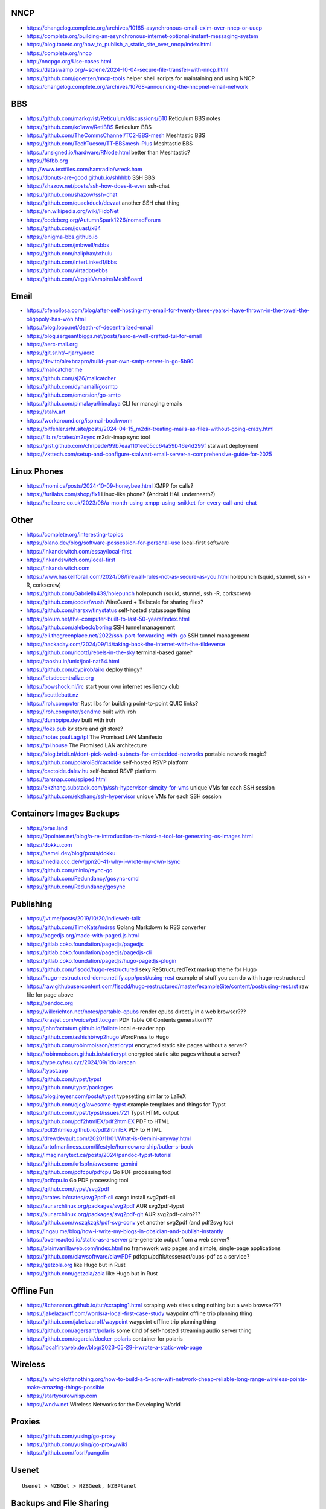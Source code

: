 NNCP
----

* https://changelog.complete.org/archives/10165-asynchronous-email-exim-over-nncp-or-uucp
* https://complete.org/building-an-asynchronous-internet-optional-instant-messaging-system
* https://blog.taoetc.org/how_to_publish_a_static_site_over_nncp/index.html
* https://complete.org/nncp
* http://nncpgo.org/Use-cases.html
* https://dataswamp.org/~solene/2024-10-04-secure-file-transfer-with-nncp.html
* https://github.com/jgoerzen/nncp-tools  helper shell scripts for maintaining and using NNCP
* https://changelog.complete.org/archives/10768-announcing-the-nncpnet-email-network


BBS
---

* https://github.com/markqvist/Reticulum/discussions/610  Reticulum BBS notes
* https://github.com/kc1awv/RetiBBS  Reticulum BBS
* https://github.com/TheCommsChannel/TC2-BBS-mesh  Meshtastic BBS
* https://github.com/TechTucson/TT-BBSmesh-Plus  Meshtastic BBS
* https://unsigned.io/hardware/RNode.html  better than Meshtastic?
* https://f6fbb.org
* http://www.textfiles.com/hamradio/wreck.ham
* https://donuts-are-good.github.io/shhhbb  SSH BBS
* https://shazow.net/posts/ssh-how-does-it-even  ssh-chat
* https://github.com/shazow/ssh-chat
* https://github.com/quackduck/devzat  another SSH chat thing
* https://en.wikipedia.org/wiki/FidoNet
* https://codeberg.org/AutumnSpark1226/nomadForum
* https://github.com/jquast/x84
* https://enigma-bbs.github.io
* https://github.com/jmbwell/rsbbs
* https://github.com/haliphax/xthulu
* https://github.com/InterLinked1/lbbs
* https://github.com/virtadpt/ebbs
* https://github.com/VeggieVampire/MeshBoard


Email
-----

* https://cfenollosa.com/blog/after-self-hosting-my-email-for-twenty-three-years-i-have-thrown-in-the-towel-the-oligopoly-has-won.html
* https://blog.lopp.net/death-of-decentralized-email
* https://blog.sergeantbiggs.net/posts/aerc-a-well-crafted-tui-for-email
* https://aerc-mail.org
* https://git.sr.ht/~rjarry/aerc
* https://dev.to/alexbczpro/build-your-own-smtp-server-in-go-5b90
* https://mailcatcher.me
* https://github.com/sj26/mailcatcher
* https://github.com/dynamail/gosmtp
* https://github.com/emersion/go-smtp
* https://github.com/pimalaya/himalaya  CLI for managing emails
* https://stalw.art
* https://workaround.org/ispmail-bookworm
* https://bitfehler.srht.site/posts/2024-04-15_m2dir-treating-mails-as-files-without-going-crazy.html
* https://lib.rs/crates/m2sync  m2dir-imap sync tool
* https://gist.github.com/chripede/99b7eaa1101ee05cc64a59b46e4d299f  stalwart deployment
* https://vkttech.com/setup-and-configure-stalwart-email-server-a-comprehensive-guide-for-2025


Linux Phones
------------

* https://momi.ca/posts/2024-10-09-honeybee.html  XMPP for calls?
* https://furilabs.com/shop/flx1  Linux-like phone? (Android HAL underneath?)
* https://neilzone.co.uk/2023/08/a-month-using-xmpp-using-snikket-for-every-call-and-chat


Other
-----

* https://complete.org/interesting-topics
* https://olano.dev/blog/software-possession-for-personal-use  local-first software
* https://inkandswitch.com/essay/local-first
* https://inkandswitch.com/local-first
* https://inkandswitch.com
* https://www.haskellforall.com/2024/08/firewall-rules-not-as-secure-as-you.html  holepunch (squid, stunnel, ssh -R, corkscrew)
* https://github.com/Gabriella439/holepunch  holepunch (squid, stunnel, ssh -R, corkscrew)
* https://github.com/coder/wush  WireGuard + Tailscale for sharing files?
* https://github.com/harsxv/tinystatus  self-hosted statuspage thing
* https://ploum.net/the-computer-built-to-last-50-years/index.html
* https://github.com/alebeck/boring  SSH tunnel management
* https://eli.thegreenplace.net/2022/ssh-port-forwarding-with-go  SSH tunnel management
* https://hackaday.com/2024/09/14/taking-back-the-internet-with-the-tildeverse
* https://github.com/ricott1/rebels-in-the-sky  terminal-based game?
* https://taoshu.in/unix/jool-nat64.html
* https://github.com/bypirob/airo  deploy thingy?
* https://letsdecentralize.org
* https://bowshock.nl/irc  start your own internet resiliency club
* https://scuttlebutt.nz
* https://iroh.computer  Rust libs for building point-to-point QUIC links?
* https://iroh.computer/sendme  built with iroh
* https://dumbpipe.dev  built with iroh
* https://foks.pub  kv store and git store?
* https://notes.pault.ag/tpl  The Promised LAN Manifesto
* https://tpl.house  The Promised LAN architecture
* https://blog.brixit.nl/dont-pick-weird-subnets-for-embedded-networks  portable network magic?
* https://github.com/polaroi8d/cactoide  self-hosted RSVP platform
* https://cactoide.dalev.hu  self-hosted RSVP platform
* https://tarsnap.com/spiped.html
* https://ekzhang.substack.com/p/ssh-hypervisor-simcity-for-vms  unique VMs for each SSH session
* https://github.com/ekzhang/ssh-hypervisor  unique VMs for each SSH session


Containers Images Backups
-------------------------

* https://oras.land
* https://0pointer.net/blog/a-re-introduction-to-mkosi-a-tool-for-generating-os-images.html
* https://dokku.com
* https://hamel.dev/blog/posts/dokku
* https://media.ccc.de/v/gpn20-41-why-i-wrote-my-own-rsync
* https://github.com/minio/rsync-go
* https://github.com/Redundancy/gosync-cmd
* https://github.com/Redundancy/gosync


Publishing
----------

* https://jvt.me/posts/2019/10/20/indieweb-talk
* https://github.com/TimoKats/mdrss  Golang Markdown to RSS converter
* https://pagedjs.org/made-with-paged.js.html
* https://gitlab.coko.foundation/pagedjs/pagedjs
* https://gitlab.coko.foundation/pagedjs/pagedjs-cli
* https://gitlab.coko.foundation/pagedjs/hugo-pagedjs-plugin
* https://github.com/fisodd/hugo-restructured  sexy ReStructuredText markup theme for Hugo
* https://hugo-restructured-demo.netlify.app/post/using-rest  example of stuff you can do with hugo-restructured
* https://raw.githubusercontent.com/fisodd/hugo-restructured/master/exampleSite/content/post/using-rest.rst  raw file for page above
* https://pandoc.org
* https://willcrichton.net/notes/portable-epubs  render epubs directly in a web browser???
* https://krasjet.com/voice/pdf.tocgen  PDF Table Of Contents generation???
* https://johnfactotum.github.io/foliate  local e-reader app
* https://github.com/ashishb/wp2hugo  WordPress to Hugo
* https://github.com/robinmoisson/staticrypt  encrypted static site pages without a server?
* https://robinmoisson.github.io/staticrypt  encrypted static site pages without a server?
* https://type.cyhsu.xyz/2024/09/1dollarscan
* https://typst.app
* https://github.com/typst/typst
* https://github.com/typst/packages
* https://blog.jreyesr.com/posts/typst  typesetting similar to LaTeX
* https://github.com/qjcg/awesome-typst  example templates and things for Typst
* https://github.com/typst/typst/issues/721  Typst HTML output
* https://github.com/pdf2htmlEX/pdf2htmlEX  PDF to HTML
* https://pdf2htmlex.github.io/pdf2htmlEX  PDF to HTML
* https://drewdevault.com/2020/11/01/What-is-Gemini-anyway.html
* https://artofmanliness.com/lifestyle/homeownership/butler-s-book
* https://imaginarytext.ca/posts/2024/pandoc-typst-tutorial
* https://github.com/kr1sp1n/awesome-gemini
* https://github.com/pdfcpu/pdfcpu  Go PDF processing tool
* https://pdfcpu.io  Go PDF processing tool
* https://github.com/typst/svg2pdf
* https://crates.io/crates/svg2pdf-cli  cargo install svg2pdf-cli
* https://aur.archlinux.org/packages/svg2pdf  AUR svg2pdf-typst
* https://aur.archlinux.org/packages/svg2pdf-git  AUR svg2pdf-cairo???
* https://github.com/wszqkzqk/pdf-svg-conv  yet another svg2pdf (and pdf2svg too)
* https://ingau.me/blog/how-i-write-my-blogs-in-obsidian-and-publish-instantly
* https://overreacted.io/static-as-a-server  pre-generate output from a web server?
* https://plainvanillaweb.com/index.html  no framework web pages and simple, single-page applications
* https://github.com/clawsoftware/clawPDF  pdfcpu/pdftk/tesseract/cups-pdf as a service?
* https://getzola.org  like Hugo but in Rust
* https://github.com/getzola/zola  like Hugo but in Rust


Offline Fun
-----------

* https://8chananon.github.io/tut/scraping1.html  scraping web sites using nothing but a web browser???
* https://jakelazaroff.com/words/a-local-first-case-study  waypoint offline trip planning thing
* https://github.com/jakelazaroff/waypoint  waypoint offline trip planning thing
* https://github.com/agersant/polaris  some kind of self-hosted streaming audio server thing
* https://github.com/ogarcia/docker-polaris  container for polaris
* https://localfirstweb.dev/blog/2023-05-29-i-wrote-a-static-web-page


Wireless
--------

* https://a.wholelottanothing.org/how-to-build-a-5-acre-wifi-network-cheap-reliable-long-range-wireless-points-make-amazing-things-possible
* https://startyourownisp.com
* https://wndw.net  Wireless Networks for the Developing World


Proxies
-------

* https://github.com/yusing/go-proxy
* https://github.com/yusing/go-proxy/wiki
* https://github.com/fosrl/pangolin


Usenet
------

::

    Usenet > NZBGet > NZBGeek, NZBPlanet


Backups and File Sharing
------------------------

* https://www.suramya.com/blog/2021/03/syncing-data-between-my-machines-and-phones-using-syncthing
* https://blog.jse.li/posts/torrent  Go torrent client
* http://www.mikerubel.org/computers/rsync_snapshots
* https://github.com/WikiBox/snapshot.sh
* https://reddit.com/r/selfhosted/comments/1hjqfww/what_are_your_selfhosted_appservice_that_you_cant  doc stuff, etc.
* https://reddit.com/r/selfhosted/comments/1hlyjv3/what_is_your_selfhosted_discover_in_2024  wiki stuff, doc stuff, etc.
* https://grdw.nl/2022/10/03/how-to-copy-a-file-between-devices.html
* https://github.com/localsend/localsend
* https://github.com/9001/copyparty  Python Samba server with uploads and downloads that work from a regular web browser


Auth
----

* https://github.com/anderspitman/obligator  self-hosted OpenID via email


Networking
----------

* https://mjg59.dreamwidth.org/72095.html
* https://github.com/juhovh/tailguard


AI
--

* https://getubo.com  personal assitant gimmick?
* https://github.com/epicenter-so/epicenter/tree/main/apps/whispering
